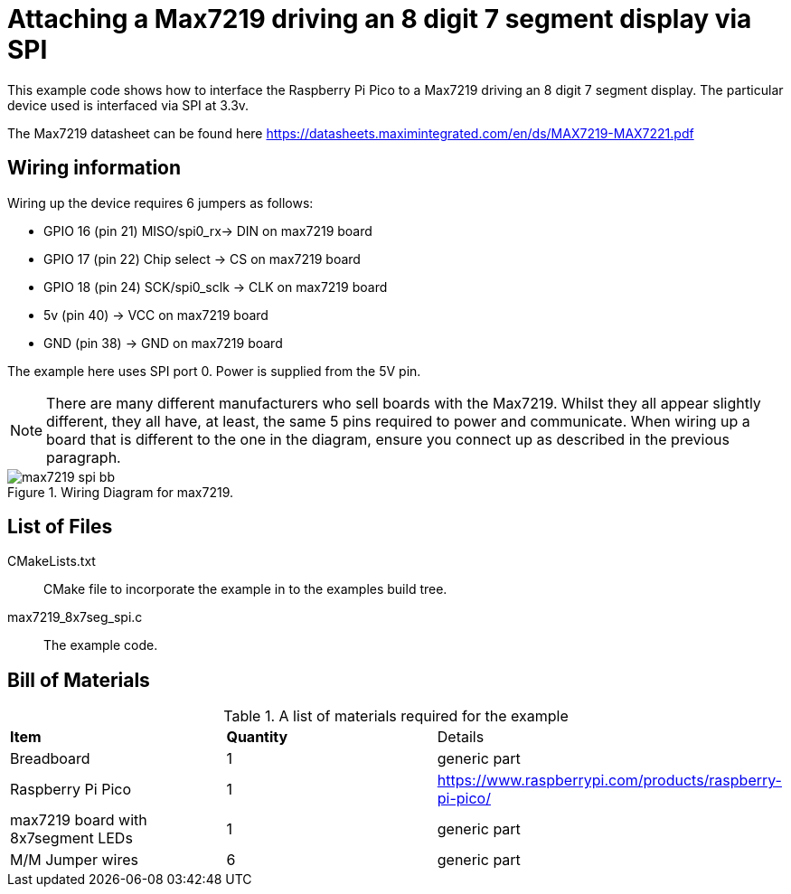 = Attaching a Max7219 driving an 8 digit 7 segment display via SPI

This example code shows how to interface the Raspberry Pi Pico to a Max7219 driving an 8 digit 7 segment display. The particular device used is interfaced via SPI at 3.3v.

The Max7219 datasheet can be found here https://datasheets.maximintegrated.com/en/ds/MAX7219-MAX7221.pdf


== Wiring information

Wiring up the device requires 6 jumpers as follows:

   * GPIO 16 (pin 21) MISO/spi0_rx-> DIN on max7219 board
   * GPIO 17 (pin 22) Chip select -> CS on max7219 board
   * GPIO 18 (pin 24) SCK/spi0_sclk -> CLK on max7219 board
   * 5v (pin 40) -> VCC on max7219 board
   * GND (pin 38)  -> GND on max7219 board

The example here uses SPI port 0. Power is supplied from the 5V pin.

[NOTE]
======
There are many different manufacturers who sell boards with the Max7219. Whilst they all appear slightly different, they all have, at least, the same 5 pins required to power and communicate. When wiring up a board that is different to the one in the diagram, ensure you connect up as described in the previous paragraph.
======


[[max7219_spi_wiring]]
[pdfwidth=75%]
.Wiring Diagram for max7219.
image::max7219_spi_bb.png[]

== List of Files

CMakeLists.txt:: CMake file to incorporate the example in to the examples build tree.
max7219_8x7seg_spi.c:: The example code.

== Bill of Materials

.A list of materials required for the example
[[max7219-bom-table]]
[cols=3]
|===
| *Item* | *Quantity* | Details
| Breadboard | 1 | generic part
| Raspberry Pi Pico | 1 | https://www.raspberrypi.com/products/raspberry-pi-pico/
| max7219 board with 8x7segment LEDs| 1 | generic part
| M/M Jumper wires | 6 | generic part
|===
